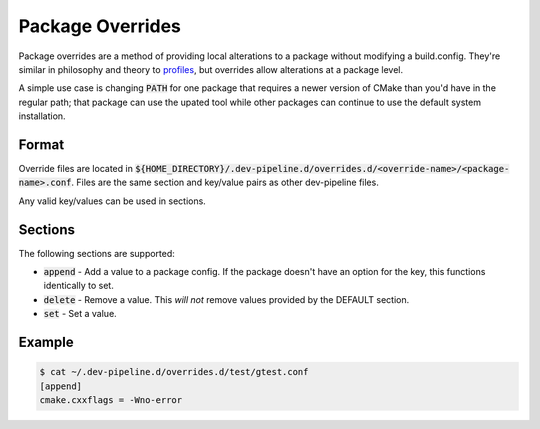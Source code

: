 Package Overrides
=================
Package overrides are a method of providing local alterations to a package
without modifying a build.config.  They're similar in philosophy and theory to
profiles_, but overrides allow alterations at a package level.

A simple use case is changing :code:`PATH` for one package that requires a
newer version of CMake than you'd have in the regular path; that package can
use the upated tool while other packages can continue to use the default
system installation.


Format
------
Override files are located in
:code:`${HOME_DIRECTORY}/.dev-pipeline.d/overrides.d/<override-name>/<package-name>.conf`.
Files are the same section and key/value pairs as other dev-pipeline files.

Any valid key/values can be used in sections.


Sections
--------
The following sections are supported:

* :code:`append` - Add a value to a package config.  If the package doesn't
  have an option for the key, this functions identically to set.
* :code:`delete` - Remove a value.  This *will not* remove values provided by
  the DEFAULT section.
* :code:`set` - Set a value.


Example
-------
.. code:: bash

    $ cat ~/.dev-pipeline.d/overrides.d/test/gtest.conf
    [append]
    cmake.cxxflags = -Wno-error


.. _profiles: profile.rst
